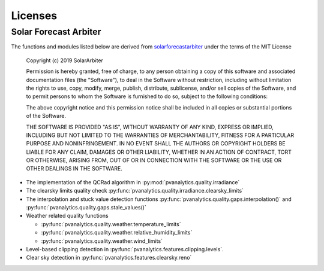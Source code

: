 Licenses
========

Solar Forecast Arbiter
----------------------

The functions and modules listed below are derived from
`solarforecastarbiter
<https://github.com/SolarArbiter/solarforecastarbiter-core>`_ under
the terms of the MIT License

  Copyright (c) 2019 SolarArbiter

  Permission is hereby granted, free of charge, to any person obtaining a copy
  of this software and associated documentation files (the "Software"), to deal
  in the Software without restriction, including without limitation the rights
  to use, copy, modify, merge, publish, distribute, sublicense, and/or sell
  copies of the Software, and to permit persons to whom the Software is
  furnished to do so, subject to the following conditions:

  The above copyright notice and this permission notice shall be included in all
  copies or substantial portions of the Software.

  THE SOFTWARE IS PROVIDED "AS IS", WITHOUT WARRANTY OF ANY KIND, EXPRESS OR
  IMPLIED, INCLUDING BUT NOT LIMITED TO THE WARRANTIES OF MERCHANTABILITY,
  FITNESS FOR A PARTICULAR PURPOSE AND NONINFRINGEMENT. IN NO EVENT SHALL THE
  AUTHORS OR COPYRIGHT HOLDERS BE LIABLE FOR ANY CLAIM, DAMAGES OR OTHER
  LIABILITY, WHETHER IN AN ACTION OF CONTRACT, TORT OR OTHERWISE, ARISING FROM,
  OUT OF OR IN CONNECTION WITH THE SOFTWARE OR THE USE OR OTHER DEALINGS IN THE
  SOFTWARE.

* The implementation of the QCRad algorithm in
  :py:mod:`pvanalytics.quality.irradiance`

* The clearsky limits quality check
  :py:func:`pvanalytics.quality.irradiance.clearsky_limits`

* The interpolation and stuck value detection functions
  :py:func:`pvanalytics.quality.gaps.interpolation()` and
  :py:func:`pvanalytics.quality.gaps.stale_values()`

* Weather related quality functions

  * :py:func:`pvanalytics.quality.weather.temperature_limits`

  * :py:func:`pvanalytics.quality.weather.relative_humidity_limits`

  * :py:func:`pvanalytics.quality.weather.wind_limits`

* Level-based clipping detection in
  :py:func:`pvanalytics.features.clipping.levels`.

* Clear sky detection in
  :py:func:`pvanalytics.features.clearsky.reno`
